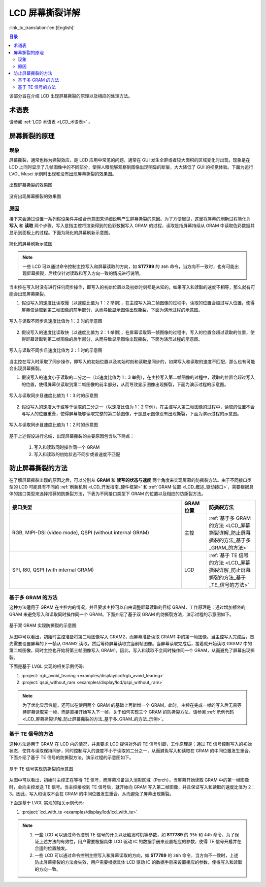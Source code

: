 LCD 屏幕撕裂详解
===========================

:link_to_translation:`en:[English]`

.. contents:: 目录
    :local:
    :depth: 2

该部分旨在介绍 LCD 出现屏幕撕裂的原理以及相应的处理方法。

术语表
-----------

请参阅 :ref:`LCD 术语表 <LCD_术语表>` 。

屏幕撕裂的原理
--------------------------------------

现象
^^^^^^^^^^^^^^

屏幕撕裂，通常也称为撕裂效应，是 LCD 应用中常见的问题，通常在 GUI 发生全屏或者较大面积的区域变化时出现，现象是在 LCD 上同时显示了几帧图像中的不同部分，使得人眼能够观察到图像出现明显的断层，大大降低了 GUI 的视觉体验。下面为运行 LVGL Musci 示例时出现和没有出现屏幕撕裂的效果图。

.. figure:: https://dl.espressif.com/AE/esp-iot-solution/screen_tear_with_tear.gif
    :align: center
    :alt: 出现屏幕撕裂的效果图

    出现屏幕撕裂的效果图

.. figure:: https://dl.espressif.com/AE/esp-iot-solution/screen_tear_without_tear.gif
    :align: center
    :alt: 没有出现屏幕撕裂的效果图

    没有出现屏幕撕裂的效果图

原因
^^^^^^^^^^^^^^

接下来会通过设置一系列假设条件并结合示意图来详细说明产生屏幕撕裂的原因。为了方便起见，这里将屏幕的刷新过程简化为 **写入** 和 **读取** 两个步骤，写入是指主控将渲染得到的色彩数据写入 GRAM 的过程，读取是指屏幕持续从 GRAM 中读取色彩数据并显示到面板上的过程。下面为简化的屏幕刷新示意图。

.. figure:: ../../../_static/display/screen/screen_tear_refresh_process.png
    :align: center
    :scale: 60%
    :alt:  简化的屏幕刷新示意图

    简化的屏幕刷新示意图

.. Note::

    一些 LCD 可以通过命令控制主控写入和屏幕读取的方向，如 **ST7789** 的 ``36h`` 命令，当方向不一致时，也有可能出现屏幕撕裂，后续仅针对读取和写入方向一致的情况进行说明。

当主控在写入时没有进行任何同步操作，即写入的初始位置以及初始时刻都是未知的，如果写入和读取的速度不相等，那么就有可能会出现屏幕撕裂。

1. 假设写入的速度比读取慢（以速度比值为 1：2 举例），在主控写入第二帧图像的过程中，读取的位置会超过写入位置，使得屏幕仅读取到第二帧图像的前半部分，从而导致显示图像出现撕裂，下面为演示过程的示意图。

.. figure:: https://dl.espressif.com/AE/esp-iot-solution/screen_tear_no_sync_1.gif
    :align: center
    :alt:  写入与读取不同步且速度比值为 1：2 时的示意图

    写入与读取不同步且速度比值为 1：2 时的示意图

2. 假设写入的速度比读取快（以速度比值为 2：1 举例），在屏幕读取第一帧图像的过程中，写入的位置会超过读取的位置，使得屏幕读取到第二帧图像的后半部分，从而导致显示图像出现撕裂，下面为演示过程的示意图。

.. figure:: https://dl.espressif.com/AE/esp-iot-solution/screen_tear_no_sync_2.gif
    :align: center
    :alt:  写入与读取不同步且速度比值为 2：1 时的示意图

    写入与读取不同步且速度比值为 2：1 时的示意图

当主控在写入时采取了同步操作，即写入的初始位置以及初始时刻和读取是同步的，如果写入和读取的速度不匹配，那么也有可能会出现屏幕撕裂。

1. 假设写入的速度小于读取的二分之一（以速度比值为 1：3 举例），在主控写入第二帧图像的过程中，读取的位置会超过写入的位置，使得屏幕仅读取到第二帧图像的前半部分，从而导致显示图像出现撕裂，下面为演示过程的示意图。

.. figure:: https://dl.espressif.com/AE/esp-iot-solution/screen_tear_sync_1.gif
    :align: center
    :alt:  写入与读取同步且速度比值为 1：3 时的示意图

    写入与读取同步且速度比值为 1：3 时的示意图

2. 假设写入的速度大于或等于读取的二分之一（以速度比值为 1：2 举例），在主控写入第二帧图像的过程中，读取的位置不会与写入的位置重叠，使得屏幕能够读取完整的第二帧图像，于是显示图像没有出现撕裂，下面为演示过程的示意图。

.. figure:: https://dl.espressif.com/AE/esp-iot-solution/screen_tear_sync_2.gif
    :align: center
    :alt:  写入与读取同步且速度比值为 1：2 时的示意图

    写入与读取同步且速度比值为 1：2 时的示意图

基于上述假设进行总结，出现屏幕撕裂的主要原因包含以下两点：

    #. 写入和读取同时操作同一个 GRAM
    #. 写入和读取的初始状态不同步或者速度不匹配

防止屏幕撕裂的方法
----------------------------------

在了解屏幕撕裂出现的原因之后，可以分别从 **GRAM** 和 **读写的状态与速度** 两个角度来实现屏幕的防撕裂方法。由于不同接口类型的 LCD 可能具有不同的 :ref:`刷新机制 <LCD_开发指南_硬件框架>` 和 :ref:`GRAM 位置 <LCD_概述_驱动接口>`，需要根据具体的接口类型来选择推荐的防撕裂方法，下表为不同接口类型下 GRAM 的位置以及相应的防撕裂方法。

.. list-table::
    :widths: 70 10 20
    :header-rows: 1

    * - 接口类型
      - GRAM 位置
      - 防撕裂方法
    * - RGB, MIPI-DSI (video mode), QSPI (without internal GRAM)
      - 主控
      - :ref:`基于多 GRAM 的方法 <LCD_屏幕撕裂详解_防止屏幕撕裂的方法_基于多_GRAM_的方法>`
    * - SPI, I80, QSPI (with internal GRAM)
      - LCD
      - :ref:`基于 TE 信号的方法 <LCD_屏幕撕裂详解_防止屏幕撕裂的方法_基于_TE_信号的方法>`

.. _LCD_屏幕撕裂详解_防止屏幕撕裂的方法_基于多_GRAM_的方法:

基于多 GRAM 的方法
^^^^^^^^^^^^^^^^^^^^^^^^^^

这种方法适用于 GRAM 在主控内的情况，并且要求主控可以自由调整屏幕读取的目标 GRAM，工作原理是：通过增加额外的 GRAM 来避免写入和读取同时操作同一个 GRAM。下面介绍了基于双 GRAM 的防撕裂方法，演示过程的示意图如下。

.. figure:: https://dl.espressif.com/AE/esp-iot-solution/screen_tear_multi_gram.gif
    :align: center
    :alt:  基于双 GRAM 实现防撕裂的示意图

    基于双 GRAM 实现防撕裂的示意图

从图中可以看出，初始时主控准备将第二帧图像写入 GRAM2，而屏幕准备读取 GRAM1 中的第一帧图像。当主控写入完成后，首先需要设置屏幕的下一帧从 GRAM2 读取，然后等待屏幕读取完当前帧图像。当屏幕读取完成后，接着就开始读取 GRAM2 中的第二帧图像，同时主控也开始将第三帧图像写入 GRAM1。因此，写入和读取不会同时操作同一个 GRAM，从而避免了屏幕出现撕裂。

.. _LCD_屏幕撕裂详解_防止屏幕撕裂的方法_基于多_GRAM_的方法_示例:

下面是基于 LVGL 实现的相关示例代码:

#. :project:`rgb_avoid_tearing <examples/display/lcd/rgb_avoid_tearing>`
#. :project:`qspi_without_ram <examples/display/lcd/qspi_without_ram>`

.. Note::

    为了优化显示性能，还可以在使用两个 GRAM 的基础上再新增一个 GRAM，此时，主控在完成一帧的写入后无需等待屏幕读取完一帧，而是直接开始写入下一帧。关于如何实现三个 GRAM 的防撕裂方法，请参阅 :ref:`示例代码 <LCD_屏幕撕裂详解_防止屏幕撕裂的方法_基于多_GRAM_的方法_示例>`。

.. _LCD_屏幕撕裂详解_防止屏幕撕裂的方法_基于_TE_信号的方法:

基于 TE 信号的方法
^^^^^^^^^^^^^^^^^^^^^^^^^^

这种方法适用于 GRAM 在 LCD 内的情况，并且要求 LCD 提供对外的 TE 信号引脚，工作原理是：通过 TE 信号控制写入的初始状态，使其与读取保持同步，同时控制写入的速度不小于读取的二分之一，从而避免写入和读取在 GRAM 的中间位置发生重合。下面介绍了基于 TE 信号的防撕裂方法，演示过程的示意图如下。

.. figure:: https://dl.espressif.com/AE/esp-iot-solution/screen_tear_te.gif
    :align: center
    :alt:  基于 TE 信号实现防撕裂的示意图

    基于 TE 信号实现防撕裂的示意图

从图中可以看出，初始时主控正在等待 TE 信号，而屏幕准备进入消影区域（Porch）。当屏幕开始读取 GRAM 中的第一帧图像时，会向主控发送 TE 信号。当主控接收到 TE 信号后，就开始向 GRAM 写入第二帧图像，并且保证写入和读取的速度比值为 2：3。因此，写入和读取不会在 GRAM 的中间位置发生重合，从而避免了屏幕出现撕裂。

下面是基于 LVGL 实现的相关示例代码:

#. :project:`lcd_with_te <examples/display/lcd/lcd_with_te>`

.. Note::

    #. 一些 LCD 可以通过命令控制 TE 信号的开关以及触发时机等参数，如 **ST7789**  的 ``35h`` 和 ``44h`` 命令，为了保证上述方法的有效性，用户需要根据具体 LCD 驱动 IC 的数据手册来设置相应的参数，使得 TE 信号开启并在合适的位置触发。
    #. 一些 LCD 可以通过命令控制主控写入和屏幕读取的方向，如 **ST7789** 的 ``36h`` 命令，当方向不一致时，上述防止屏幕撕裂的方法会失效，用户需要根据具体 LCD 驱动 IC 的数据手册来设置相应的参数，使得写入和读取的方向一致。
